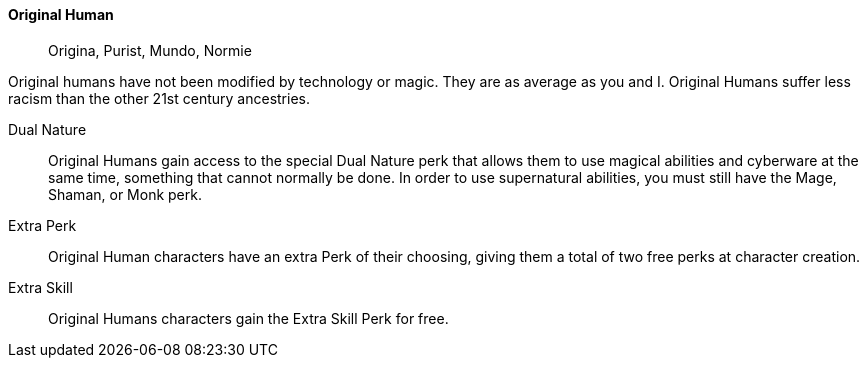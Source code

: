 ==== Original Human
> Origina, Purist, Mundo, Normie


Original humans have not been modified by technology or magic. They are as
average as you and I. Original Humans suffer less racism than the other 21st
century ancestries.


Dual Nature::
Original Humans gain access to the special Dual Nature perk that allows them to
use magical abilities and cyberware at the same time, something that cannot
normally be done. In order to use supernatural abilities, you must still have
the Mage, Shaman, or Monk perk.

Extra Perk::
Original Human characters have an extra Perk of their choosing, giving them a
total of two free perks at character creation.

Extra Skill::
Original Humans characters gain the Extra Skill Perk for free.

